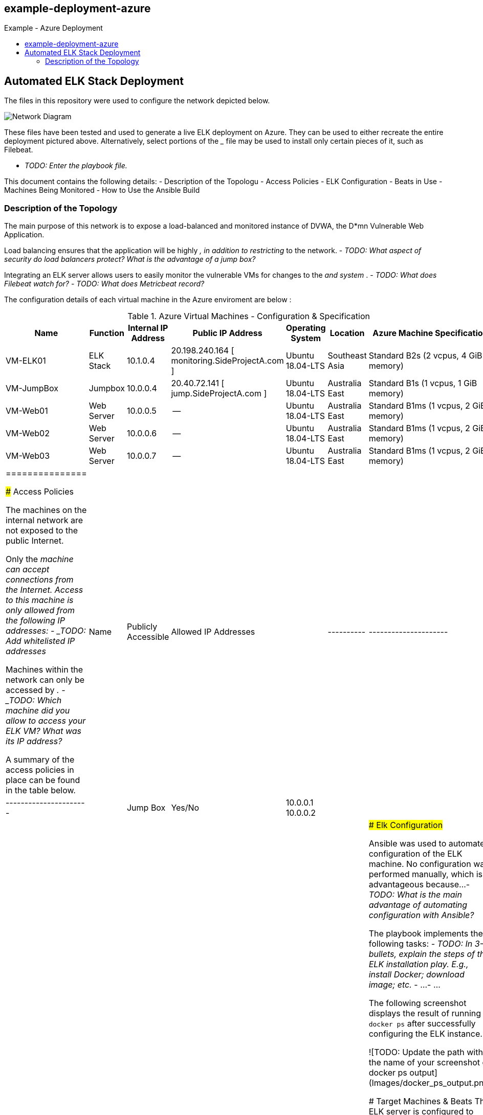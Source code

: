 :toc: macro
:toc-title:
:toclevels: 99
## example-deployment-azure
Example - Azure Deployment


toc::[]

## Automated ELK Stack Deployment

The files in this repository were used to configure the network depicted below.

image:https://github.com/danielbrooker/example-deployment-azure/ScreenShots/Week_12-Homework-Azure_Network_Diagram.png[Network Diagram]

These files have been tested and used to generate a live ELK deployment on Azure. They can be used to either recreate the entire deployment pictured above. Alternatively, select portions of the _____ file may be used to install only certain pieces of it, such as Filebeat.

  - _TODO: Enter the playbook file._

This document contains the following details:
- Description of the Topologu
- Access Policies
- ELK Configuration
  - Beats in Use
  - Machines Being Monitored
- How to Use the Ansible Build


### Description of the Topology

The main purpose of this network is to expose a load-balanced and monitored instance of DVWA, the D*mn Vulnerable Web Application.

Load balancing ensures that the application will be highly _____, in addition to restricting _____ to the network.
- _TODO: What aspect of security do load balancers protect? What is the advantage of a jump box?_

Integrating an ELK server allows users to easily monitor the vulnerable VMs for changes to the _____ and system _____.
- _TODO: What does Filebeat watch for?_
- _TODO: What does Metricbeat record?_

The configuration details of each virtual machine in the Azure enviroment are below :

.Azure Virtual Machines - Configuration & Specification
[options="header"]
|=======================
|Name|Function      |Internal IP Address |Public IP Address | Operating System | Location | Azure Machine Specification
|VM-ELK01 | ELK Stack | 10.1.0.4 | 20.198.240.164 [ monitoring.SideProjectA.com ] | Ubuntu 18.04-LTS | Southeast Asia | Standard B2s (2 vcpus, 4 GiB memory)
|VM-JumpBox | Jumpbox |10.0.0.4 | 20.40.72.141 [ jump.SideProjectA.com ] | Ubuntu 18.04-LTS | Australia East | Standard B1s (1 vcpus, 1 GiB memory)
|VM-Web01 | Web Server |10.0.0.5 | -- | Ubuntu 18.04-LTS | Australia East | Standard B1ms (1 vcpus, 2 GiB memory)
|VM-Web02 | Web Server |10.0.0.6 | -- | Ubuntu 18.04-LTS | Australia East | Standard B1ms (1 vcpus, 2 GiB memory)
|VM-Web03 | Web Server |10.0.0.7 | -- | Ubuntu 18.04-LTS | Australia East | Standard B1ms (1 vcpus, 2 GiB memory)
|===============

### Access Policies

The machines on the internal network are not exposed to the public Internet. 

Only the _____ machine can accept connections from the Internet. Access to this machine is only allowed from the following IP addresses:
- _TODO: Add whitelisted IP addresses_

Machines within the network can only be accessed by _____.
- _TODO: Which machine did you allow to access your ELK VM? What was its IP address?_

A summary of the access policies in place can be found in the table below.

| Name     | Publicly Accessible | Allowed IP Addresses |
|----------|---------------------|----------------------|
| Jump Box | Yes/No              | 10.0.0.1 10.0.0.2    |
|          |                     |                      |
|          |                     |                      |

### Elk Configuration

Ansible was used to automate configuration of the ELK machine. No configuration was performed manually, which is advantageous because...
- _TODO: What is the main advantage of automating configuration with Ansible?_

The playbook implements the following tasks:
- _TODO: In 3-5 bullets, explain the steps of the ELK installation play. E.g., install Docker; download image; etc._
- ...
- ...

The following screenshot displays the result of running `docker ps` after successfully configuring the ELK instance.

![TODO: Update the path with the name of your screenshot of docker ps output](Images/docker_ps_output.png)

### Target Machines & Beats
This ELK server is configured to monitor the following machines:
- _TODO: List the IP addresses of the machines you are monitoring_

We have installed the following Beats on these machines:
- _TODO: Specify which Beats you successfully installed_

These Beats allow us to collect the following information from each machine:
- _TODO: In 1-2 sentences, explain what kind of data each beat collects, and provide 1 example of what you expect to see. E.g., `Winlogbeat` collects Windows logs, which we use to track user logon events, etc._

### Using the Playbook
In order to use the playbook, you will need to have an Ansible control node already configured. Assuming you have such a control node provisioned: 

SSH into the control node and follow the steps below:
- Copy the _____ file to _____.
- Update the _____ file to include...
- Run the playbook, and navigate to ____ to check that the installation worked as expected.

_TODO: Answer the following questions to fill in the blanks:_
- _Which file is the playbook? Where do you copy it?_
- _Which file do you update to make Ansible run the playbook on a specific machine? How do I specify which machine to install the ELK server on versus which to install Filebeat on?_
- _Which URL do you navigate to in order to check that the ELK server is running?

_As a **Bonus**, provide the specific commands the user will need to run to download the playbook, update the files, etc._

